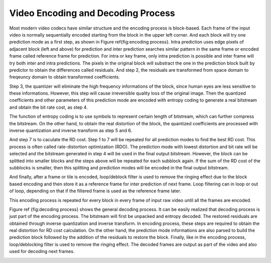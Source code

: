
Video Encoding and Decoding Process
===================================
Most modern video codecs have similar structure and the encoding process is block-based. Each frame of the input video is normally  sequentially encoded starting from the block in the upper left corner. And each block will try one prediction mode as a first step, as shown in Figure \ref{fig:encoding process}. Intra prediction uses edge pixels of adjacent block (left and above) for prediction and inter prediction searches similar pattern in the same frame or encoded frame called reference frame for prediction. For intra or key frame, only intra prediction is possible and inter frame will try both inter and intra predictions. The pixels in the original block will substract the one in the prediction block built by predictor to obtain the differences called residuals. And step 2, the residuals are transformed from space domain to freqeuncy domain to obtain transformed coefficients. 


Step 3, the quantizer will eliminate the high frequency informations of the block, since human eyes are less sensitive to these informations. However, this step will cause irreversible quality loss of the original image. Then the quantized coefficients and other parameters of this prediction mode are encoded with entropy coding to generate a real bitstream and obtain the bit rate cost, as step 4. 


The function of entropy coding is to use symbols to represent certain length of bitstream, which can further compress the bitstream. On the other hand, to obtain the real distortion of the block, the quantized coefficients are processed with inverse quantization and inverse transform as step 5 and 6. 

And step 7 is to caculate the RD cost. Step 1 to 7 will be repeated for all prediction modes to find the best RD cost.  This process is often called rate-distortion optimization (RDO). The prediction mode with lowest distortion and bit rate will be selected and the bitstream generated in step 4 will be used in the final output bitstream. However, the block can be splitted into smaller blocks and the steps above will be repeated for each subblock again. If the sum of the RD cost of the subblocks is smaller, then this splitting and prediction modes will be encoded in the final output bitstream.

And finally, after a frame or tile is encoded, loop/deblock filter is used to remove the ringing effect due to the block based encoding and then store it as a reference frame for inter prediction of next frame. Loop filtering can in loop or out of loop, depending on that if the filtered frame is used as the reference frame later.  

This encoding process is repeated for every block in every frame of input raw video until all the frames are encoded.


.. image:: img/EncodingProcess.png


Figure \ref {fig:decoding process} shows the general decoding process. It can be easily realized that decoding process is just part of the encoding process. The bitstream will first be unpacked and entropy decoded. The restored residuals are obtained through inverse quantization and inverse transform. In encoding process, these steps are required to obtain the real distortion for RD cost calculation. On the other hand, the prediction mode informations are also parsed to build the prediction block followed by the addition of the residuals to restore the block. Finally, like in the encoding process, loop/deblocking filter is used to remove the ringing effect. The decoded frames are output as part of the video and also used for decoding next frames.

.. image:: img/DecodingProcess.png
